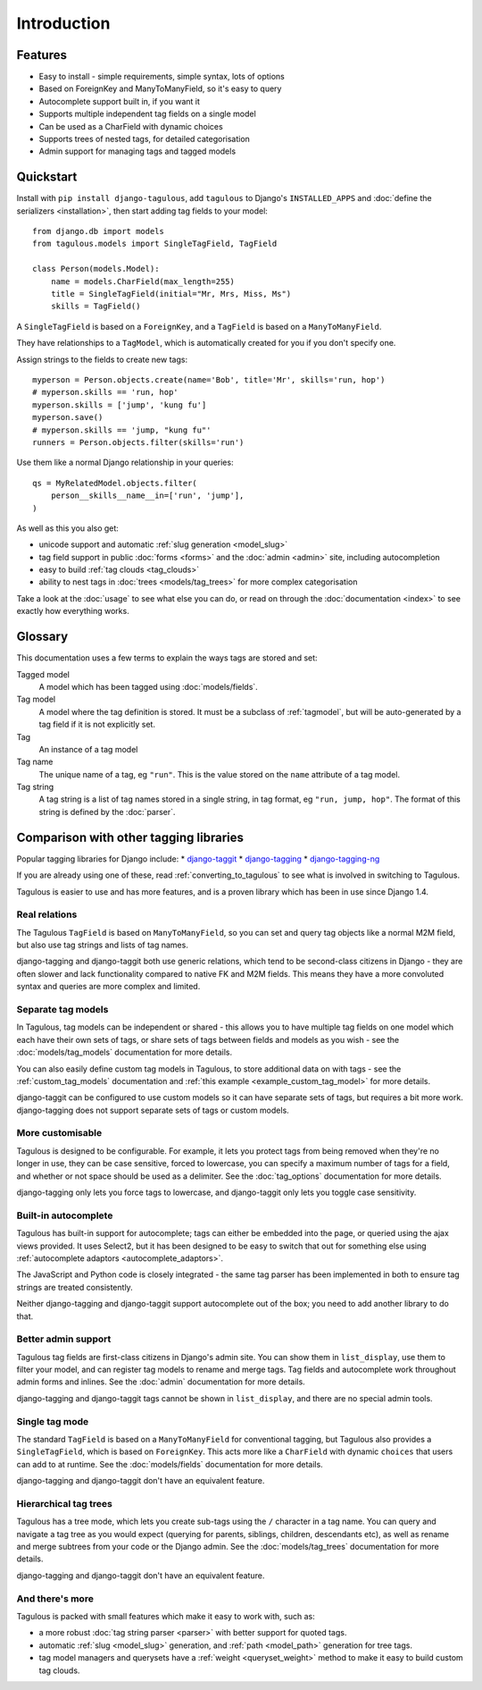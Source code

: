 ============
Introduction
============

Features
========

* Easy to install - simple requirements, simple syntax, lots of options
* Based on ForeignKey and ManyToManyField, so it's easy to query
* Autocomplete support built in, if you want it
* Supports multiple independent tag fields on a single model
* Can be used as a CharField with dynamic choices
* Supports trees of nested tags, for detailed categorisation
* Admin support for managing tags and tagged models


.. _quickstart:

Quickstart
==========

Install with ``pip install django-tagulous``, add ``tagulous`` to Django's
``INSTALLED_APPS`` and :doc:`define the serializers <installation>`, then start adding
tag fields to your model::

    from django.db import models
    from tagulous.models import SingleTagField, TagField

    class Person(models.Model):
        name = models.CharField(max_length=255)
        title = SingleTagField(initial="Mr, Mrs, Miss, Ms")
        skills = TagField()

A ``SingleTagField`` is based on a ``ForeignKey``, and a ``TagField`` is based
on a ``ManyToManyField``.

They have relationships to a ``TagModel``, which is automatically created for you if you
don't specify one.

Assign strings to the fields to create new tags::

    myperson = Person.objects.create(name='Bob', title='Mr', skills='run, hop')
    # myperson.skills == 'run, hop'
    myperson.skills = ['jump', 'kung fu']
    myperson.save()
    # myperson.skills == 'jump, "kung fu"'
    runners = Person.objects.filter(skills='run')

Use them like a normal Django relationship in your queries::

    qs = MyRelatedModel.objects.filter(
        person__skills__name__in=['run', 'jump'],
    )

As well as this you also get:

* unicode support and automatic :ref:`slug generation <model_slug>`
* tag field support in public :doc:`forms <forms>` and the :doc:`admin <admin>`
  site, including autocompletion
* easy to build :ref:`tag clouds <tag_clouds>`
* ability to nest tags in :doc:`trees <models/tag_trees>` for more complex
  categorisation

Take a look at the :doc:`usage` to see what else you can do, or read on through
the :doc:`documentation <index>` to see exactly how everything works.


Glossary
========

This documentation uses a few terms to explain the ways tags are stored and
set:

Tagged model
    A model which has been tagged using :doc:`models/fields`.

Tag model
    A model where the tag definition is stored. It must be a subclass of
    :ref:`tagmodel`, but will be auto-generated by a tag field if it is not
    explicitly set.

Tag
    An instance of a tag model

Tag name
    The unique name of a tag, eg ``"run"``. This is the value stored on the
    ``name`` attribute of a tag model.

Tag string
    A tag string is a list of tag names stored in a single string, in tag
    format, eg ``"run, jump, hop"``. The format of this string is defined
    by the :doc:`parser`.


Comparison with other tagging libraries
=======================================

Popular tagging libraries for Django include:
* `django-taggit <https://github.com/alex/django-taggit>`_
* `django-tagging <https://github.com/Fantomas42/django-tagging>`_
* `django-tagging-ng <https://github.com/svetlyak40wt/django-tagging-ng>`_

If you are already using one of these, read
:ref:`converting_to_tagulous` to see what is involved in switching to Tagulous.

Tagulous is easier to use and has more features, and is a proven library which has been
in use since Django 1.4.


Real relations
--------------

The Tagulous ``TagField`` is based on ``ManyToManyField``, so you can set and query tag
objects like a normal M2M field, but also use tag strings and lists of tag names.

django-tagging and django-taggit both use generic relations, which tend to be
second-class citizens in Django - they are often slower and lack functionality compared
to native FK and M2M fields. This means they have a more convoluted syntax and queries
are more complex and limited.


Separate tag models
-------------------

In Tagulous, tag models can be independent or shared - this allows you to have multiple
tag fields on one model which each have their own sets of tags, or share sets of tags
between fields and models as you wish - see the :doc:`models/tag_models` documentation
for more details.

You can also easily define custom tag models in Tagulous, to store additional data on
with tags - see the :ref:`custom_tag_models` documentation and
:ref:`this example <example_custom_tag_model>` for more details.

django-taggit can be configured to use custom models so it can have separate sets of
tags, but requires a bit more work. django-tagging does not support separate sets of
tags or custom models.


More customisable
-----------------

Tagulous is designed to be configurable. For example, it lets you protect tags from
being removed when they're no longer in use, they can be case sensitive, forced to
lowercase, you can specify a maximum number of tags for a field, and whether or not
space should be used as a delimiter.  See the :doc:`tag_options` documentation for more
details.

django-tagging only lets you force tags to lowercase, and django-taggit
only lets you toggle case sensitivity.


Built-in autocomplete
---------------------

Tagulous has built-in support for autocomplete; tags can either be embedded into the
page, or queried using the ajax views provided. It uses Select2, but it has been
designed to be easy to switch that out for something else using
:ref:`autocomplete adaptors <autocomplete_adaptors>`.

The JavaScript and Python code is closely integrated - the same tag parser has been
implemented in both to ensure tag strings are treated consistently.

Neither django-tagging and django-taggit support autocomplete out of the box; you need
to add another library to do that.


Better admin support
--------------------

Tagulous tag fields are first-class citizens in Django's admin site. You can show them
in ``list_display``, use them to filter your model, and can register tag models to
rename and merge tags. Tag fields and autocomplete work throughout admin forms and
inlines. See the :doc:`admin` documentation for more details.

django-tagging and django-taggit tags cannot be shown in ``list_display``,
and there are no special admin tools.


Single tag mode
---------------

The standard ``TagField`` is based on a ``ManyToManyField`` for conventional tagging,
but Tagulous also provides a ``SingleTagField``, which is based on ``ForeignKey``. This
acts more like a ``CharField`` with dynamic ``choices`` that users can add to at
runtime. See the :doc:`models/fields` documentation for more details.

django-tagging and django-taggit don't have an equivalent feature.


Hierarchical tag trees
----------------------

Tagulous has a tree mode, which lets you create sub-tags using the ``/`` character in a
tag name. You can query and navigate a tag tree as you would expect (querying for
parents, siblings, children, descendants etc), as well as rename and merge subtrees from
your code or the Django admin. See the :doc:`models/tag_trees` documentation for more
details.

django-tagging and django-taggit don't have an equivalent feature.


And there's more
----------------

Tagulous is packed with small features which make it easy to work with,
such as:

* a more robust :doc:`tag string parser <parser>` with better support for quoted tags.
* automatic :ref:`slug <model_slug>` generation, and :ref:`path <model_path>` generation
  for tree tags.
* tag model managers and querysets have a :ref:`weight <queryset_weight>`
  method to make it easy to build custom tag clouds.
